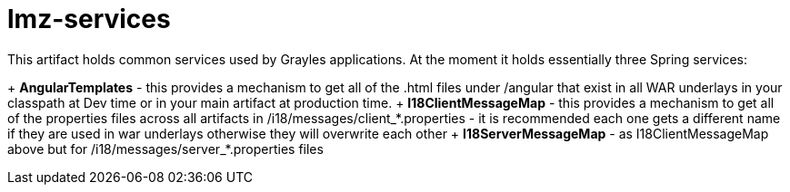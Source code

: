 = lmz-services

This artifact holds common services used by Grayles applications. At the moment it holds essentially three Spring services:

+ *AngularTemplates* - this provides a mechanism to get all of the .html files under /angular that exist in all WAR underlays in your classpath at Dev time or in your main artifact at production time.
+ *I18ClientMessageMap* - this provides a mechanism to get all of the properties files across all artifacts in /i18/messages/client_*.properties - it is recommended each one gets a different name if they are used in war underlays otherwise
  they will overwrite each other
+ *I18ServerMessageMap* - as I18ClientMessageMap above but for /i18/messages/server_*.properties files

